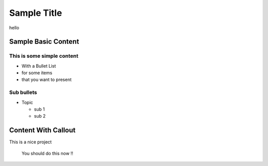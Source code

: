 =======================
Sample Title
=======================
hello

Sample Basic Content
====================

This is some simple content
---------------------------
* With a Bullet List
* for some items
* that you want to present

Sub bullets
-----------
* Topic
  
  - sub 1
  - sub 2

Content With Callout
====================
This is a nice project

    You should do this now !!



